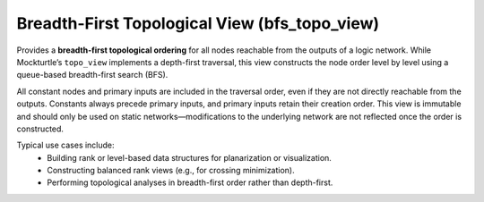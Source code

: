 .. _bfs_topo_view:

Breadth-First Topological View (bfs_topo_view)
----------------------------------------------

Provides a **breadth-first topological ordering** for all nodes reachable from the outputs of a logic network.
While Mockturtle’s ``topo_view`` implements a depth-first traversal, this view constructs the node order level by level
using a queue-based breadth-first search (BFS).

All constant nodes and primary inputs are included in the traversal order, even if they are not directly reachable from
the outputs. Constants always precede primary inputs, and primary inputs retain their creation order.
This view is immutable and should only be used on static networks—modifications to the underlying network are not
reflected once the order is constructed.

Typical use cases include:
  * Building rank or level-based data structures for planarization or visualization.
  * Constructing balanced rank views (e.g., for crossing minimization).
  * Performing topological analyses in breadth-first order rather than depth-first.

.. tabs::
    .. tab:: C++
        **Header:** ``fiction/networks/views/bfs_topo_view.hpp``

        .. doxygenclass:: fiction::bfs_topo_view
           :members: